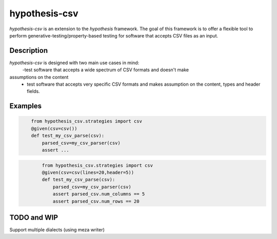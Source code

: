 ==============
hypothesis-csv
==============


`hypothesis-csv` is an extension to the `hypothesis` framework. The goal of this framework is to offer a flexible tool
to perform generative-testing/property-based testing for software that accepts CSV files as an input.



Description
===========

`hypothesis-csv` is designed with two main use cases in mind:
    -test software that accepts a wide spectrum of CSV formats and doesn't make
assumptions on the content
    - test software that accepts very specific CSV formats and makes assumption on the content, types and header fields.

Examples
========

.. code-block:: python
    :name: Generate arbitrary, non-empty CSV

        from hypothesis_csv.strategies import csv
        @given(csv=csv())
        def test_my_csv_parse(csv):
            parsed_csv=my_csv_parser(csv)
            assert ...

.. code-block:: python
    :name: Generate CSV of a given size (5 columns x 20 rows)

            from hypothesis_csv.strategies import csv
            @given(csv=csv(lines=20,header=5))
            def test_my_csv_parse(csv):
                parsed_csv=my_csv_parser(csv)
                assert parsed_csv.num_columns == 5
                assert parsed_csv.num_rows == 20

.. code-block:: python
    :name: Generate CSV with a header
                from hypothesis_csv.strategies import csv
                @given(csv=csv(header=["timestamp","val_1","val_2"]))
                def test_my_csv_parse(csv):
                    parsed_csv=my_csv_parser(csv)
                    assert parsed_csv.num_columns == 3

.. code-block:: python
    :name: Generate CSV with columns of a given type
                    from hypothesis_csv.strategies import csv
                    @given(csv=csv(columns=[text(),int(),float()]))
                    def test_my_csv_parse(csv):
                        parsed_csv=my_csv_parser(csv)
                        assert parsed_csv.num_columns == 3





TODO and WIP
============

Support multiple dialects (using meza writer)
